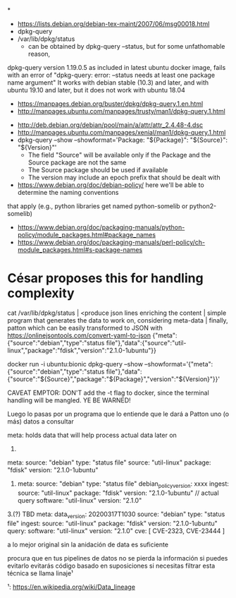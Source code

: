*
- https://lists.debian.org/debian-tex-maint/2007/06/msg00018.html
- dpkg-query
- /var/lib/dpkg/status
  - can be obtained by dpkg-query --status, but for some unfathomable reason,
dpkg-query version 1.19.0.5 as included in latest ubuntu docker image, fails
with an error of "dpkg-query: error: --status needs at least one package name
argument"
  It works with debian stable (10.3) and later, and with ubuntu 19.10 and later, but it does not work with ubuntu 18.04
  - https://manpages.debian.org/buster/dpkg/dpkg-query.1.en.html
  - http://manpages.ubuntu.com/manpages/trusty/man1/dpkg-query.1.html

- http://deb.debian.org/debian/pool/main/a/attr/attr_2.4.48-4.dsc
- http://manpages.ubuntu.com/manpages/xenial/man1/dpkg-query.1.html
- dpkg-query --show --showformat='Package: "${Package}"\tSource: "${Source}"\tVersion: "${Version}"\n'
  - The field "Source" will be available only if the Package and the Source package are not the same
  - The Source package should be used if available
  - The version may include an epoch prefix that should be dealt with
- https://www.debian.org/doc/debian-policy/ here we'll be able to determine the naming conventions
that apply (e.g., python libraries get named python-somelib or python2-somelib)
  - https://www.debian.org/doc/packaging-manuals/python-policy/module_packages.html#package_names
  - https://www.debian.org/doc/packaging-manuals/perl-policy/ch-module_packages.html#s-package-names
* César proposes this for handling complexity

cat /var/lib/dpkg/status | <produce json lines enriching the content | simple program that generates the data to work on, considering meta-data | finally, patton
which can be easily transformed to JSON with https://onlinejsontools.com/convert-yaml-to-json
{"meta":{"source":"debian","type":"status file"},"data":{"source":"util-linux","package":"fdisk","version":"2.1.0-1ubuntu"}}


docker run -i ubuntu:bionic dpkg-query --show --showformat='{"meta":{"source":"debian","type":"status file"},"data":{"source":"${Source}","package":"${Package}","version":"${Version}"}}\n'

CAVEAT EMPTOR: DON'T add the -t flag to docker, since the terminal handling will be mangled.
YE BE WARNED!

Luego lo pasas por un programa que lo entiende que le dará a Patton uno (o más) datos a consultar

meta: holds data that will help process actual data later on


1.
#+SOURCE: yaml
   meta:
       source: "debian"
       type: "status file"
   source: "util-linux"
   package: "fdisk"
   version: "2.1.0-1ubuntu"
#+END

2.
   meta:
       source: "debian"
       type: "status file"
       debian_policy_version: xxxx
       ingest:
              source: "util-linux"
              package: "fdisk"
              version: "2.1.0-1ubuntu"
   // actual query
   software: "util-linux"
   version: "2.1.0"

3.(?) TBD
   meta:
       data_version: 20200317T1030
       source: "debian"
       type: "status file"
       ingest:
              source: "util-linux"
              package: "fdisk"
              version: "2.1.0-1ubuntu"
       query:
              software: "util-linux"
              version: "2.1.0"
   cve: [ CVE-2323, CVE-23444 ]


a lo mejor original sin la anidación de data es suficiente

procura que en tus pipelines de datos no se pierda la información si puedes evitarlo
evitarás código basado en suposiciones si necesitas filtrar
esta técnica se llama linaje¹

¹: https://en.wikipedia.org/wiki/Data_lineage
